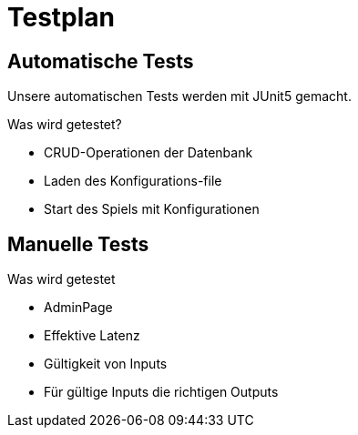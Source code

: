 = Testplan

// https://de.parasoft.com/blog/how-to-write-test-cases-for-software-examples-tutorial/
// Beschreiben Sie hier, wann Sie was testen wollen.
== Automatische Tests
Unsere automatischen Tests werden mit JUnit5 gemacht.

.Was wird getestet?

* CRUD-Operationen der Datenbank
* Laden des Konfigurations-file
* Start des Spiels mit Konfigurationen

== Manuelle Tests

.Was wird getestet

* AdminPage
* Effektive Latenz
* Gültigkeit von Inputs
* Für gültige Inputs die richtigen Outputs